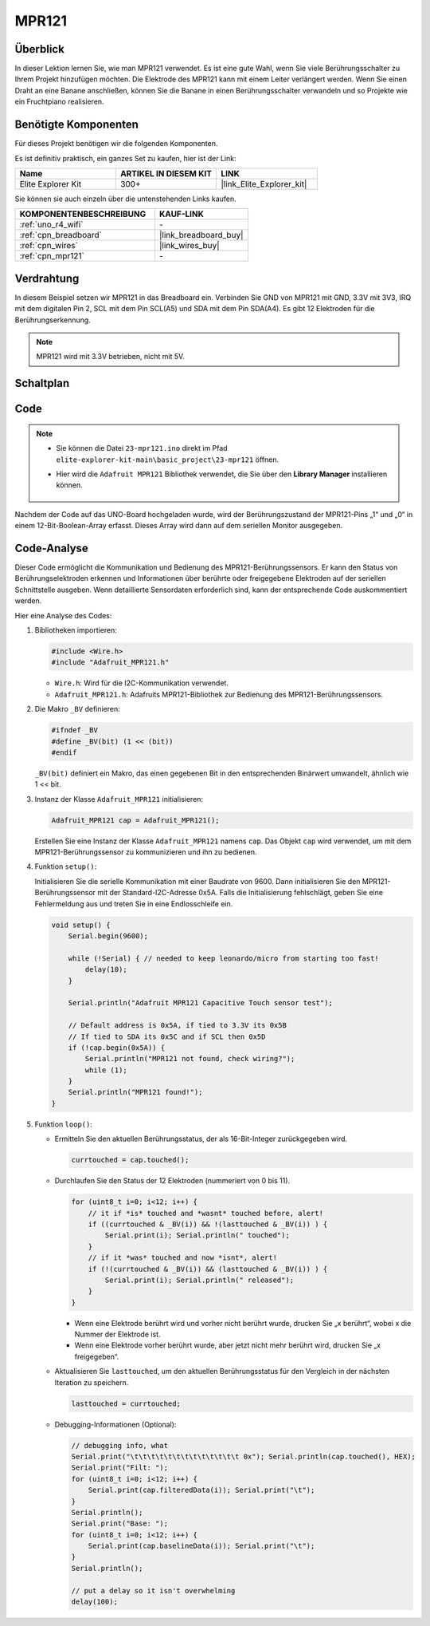 .. _basic_mpr121:

MPR121
==========================

.. https://docs.sunfounder.com/projects/vincent-kit/en/latest/arduino/2.24_mpr121_module.html#ar-mpr121


Überblick
---------------

In dieser Lektion lernen Sie, wie man MPR121 verwendet. Es ist eine gute Wahl, wenn Sie viele Berührungsschalter zu Ihrem Projekt hinzufügen möchten. Die Elektrode des MPR121 kann mit einem Leiter verlängert werden. Wenn Sie einen Draht an eine Banane anschließen, können Sie die Banane in einen Berührungsschalter verwandeln und so Projekte wie ein Fruchtpiano realisieren.

Benötigte Komponenten
-------------------------

Für dieses Projekt benötigen wir die folgenden Komponenten.

Es ist definitiv praktisch, ein ganzes Set zu kaufen, hier ist der Link:

.. list-table::
    :widths: 20 20 20
    :header-rows: 1

    *   - Name	
        - ARTIKEL IN DIESEM KIT
        - LINK
    *   - Elite Explorer Kit
        - 300+
        - |link_Elite_Explorer_kit|

Sie können sie auch einzeln über die untenstehenden Links kaufen.

.. list-table::
    :widths: 30 20
    :header-rows: 1

    *   - KOMPONENTENBESCHREIBUNG
        - KAUF-LINK

    *   - :ref:`uno_r4_wifi`
        - \-
    *   - :ref:`cpn_breadboard`
        - |link_breadboard_buy|
    *   - :ref:`cpn_wires`
        - |link_wires_buy|
    *   - :ref:`cpn_mpr121`
        - \-

Verdrahtung
----------------------

In diesem Beispiel setzen wir MPR121 in das Breadboard ein. Verbinden Sie GND von MPR121 mit GND, 3.3V mit 3V3, IRQ mit dem digitalen Pin 2, SCL mit dem Pin SCL(A5) und SDA mit dem Pin SDA(A4). Es gibt 12 Elektroden für die Berührungserkennung.

.. note::
    MPR121 wird mit 3.3V betrieben, nicht mit 5V.

.. image:: img/23-mpr121_bb.png
    :align: center
    :width: 70%

Schaltplan
----------------------

.. image:: img/23_mpr121_schematic.png
   :align: center
   :width: 70%

Code
--------

.. note::

    * Sie können die Datei ``23-mpr121.ino`` direkt im Pfad ``elite-explorer-kit-main\basic_project\23-mpr121`` öffnen.
    * Hier wird die ``Adafruit MPR121`` Bibliothek verwendet, die Sie über den **Library Manager** installieren können.

        .. image:: img/22_mpr121_lib.png
            :align: center

.. raw:: html

    <iframe src=https://create.arduino.cc/editor/sunfounder01/de0aa390-de85-43ab-87f7-f380c67c65e8/preview?embed style="height:510px;width:100%;margin:10px 0" frameborder=0></iframe>

Nachdem der Code auf das UNO-Board hochgeladen wurde, wird der Berührungszustand der MPR121-Pins „1“ und „0“ in einem 12-Bit-Boolean-Array erfasst. Dieses Array wird dann auf dem seriellen Monitor ausgegeben.

Code-Analyse
--------------------
Dieser Code ermöglicht die Kommunikation und Bedienung des MPR121-Berührungssensors. Er kann den Status von Berührungselektroden erkennen und Informationen über berührte oder freigegebene Elektroden auf der seriellen Schnittstelle ausgeben. Wenn detaillierte Sensordaten erforderlich sind, kann der entsprechende Code auskommentiert werden.

Hier eine Analyse des Codes:

#. Bibliotheken importieren:

   .. code-block:: arduino

       #include <Wire.h>
       #include "Adafruit_MPR121.h"

   * ``Wire.h``: Wird für die I2C-Kommunikation verwendet.
   * ``Adafruit_MPR121.h``: Adafruits MPR121-Bibliothek zur Bedienung des MPR121-Berührungssensors.

#. Die Makro ``_BV`` definieren:

   .. code-block:: arduino

       #ifndef _BV
       #define _BV(bit) (1 << (bit)) 
       #endif
   
   ``_BV(bit)`` definiert ein Makro, das einen gegebenen Bit in den entsprechenden Binärwert umwandelt, ähnlich wie 1 << bit.

#. Instanz der Klasse ``Adafruit_MPR121`` initialisieren:

   .. code-block:: arduino

       Adafruit_MPR121 cap = Adafruit_MPR121();

   Erstellen Sie eine Instanz der Klasse ``Adafruit_MPR121`` namens ``cap``. Das Objekt ``cap`` wird verwendet, um mit dem MPR121-Berührungssensor zu kommunizieren und ihn zu bedienen.

#. Funktion ``setup()``:

   Initialisieren Sie die serielle Kommunikation mit einer Baudrate von 9600. Dann initialisieren Sie den MPR121-Berührungssensor mit der Standard-I2C-Adresse 0x5A. Falls die Initialisierung fehlschlägt, geben Sie eine Fehlermeldung aus und treten Sie in eine Endlosschleife ein.

   .. code-block:: arduino

       void setup() {
           Serial.begin(9600);
           
           while (!Serial) { // needed to keep leonardo/micro from starting too fast!
               delay(10);
           }
           
           Serial.println("Adafruit MPR121 Capacitive Touch sensor test"); 
           
           // Default address is 0x5A, if tied to 3.3V its 0x5B
           // If tied to SDA its 0x5C and if SCL then 0x5D
           if (!cap.begin(0x5A)) {
               Serial.println("MPR121 not found, check wiring?");
               while (1);
           }
           Serial.println("MPR121 found!");
       }

#. Funktion ``loop()``:

   * Ermitteln Sie den aktuellen Berührungsstatus, der als 16-Bit-Integer zurückgegeben wird.


     .. code-block:: arduino

         currtouched = cap.touched();

   * Durchlaufen Sie den Status der 12 Elektroden (nummeriert von 0 bis 11).

     .. code-block:: arduino

         for (uint8_t i=0; i<12; i++) {
             // it if *is* touched and *wasnt* touched before, alert!
             if ((currtouched & _BV(i)) && !(lasttouched & _BV(i)) ) {
                 Serial.print(i); Serial.println(" touched");
             }
             // if it *was* touched and now *isnt*, alert!
             if (!(currtouched & _BV(i)) && (lasttouched & _BV(i)) ) {
                 Serial.print(i); Serial.println(" released");
             }
         }

     * Wenn eine Elektrode berührt wird und vorher nicht berührt wurde, drucken Sie „x berührt“, wobei x die Nummer der Elektrode ist.
     * Wenn eine Elektrode vorher berührt wurde, aber jetzt nicht mehr berührt wird, drucken Sie „x freigegeben“.

   * Aktualisieren Sie ``lasttouched``, um den aktuellen Berührungsstatus für den Vergleich in der nächsten Iteration zu speichern.

     .. code-block:: arduino

         lasttouched = currtouched;

   * Debugging-Informationen (Optional):

     .. code-block:: arduino

         // debugging info, what
         Serial.print("\t\t\t\t\t\t\t\t\t\t\t\t\t 0x"); Serial.println(cap.touched(), HEX);
         Serial.print("Filt: ");
         for (uint8_t i=0; i<12; i++) {
             Serial.print(cap.filteredData(i)); Serial.print("\t");
         }
         Serial.println();
         Serial.print("Base: ");
         for (uint8_t i=0; i<12; i++) {
             Serial.print(cap.baselineData(i)); Serial.print("\t");
         }
         Serial.println();
         
         // put a delay so it isn't overwhelming
         delay(100);
